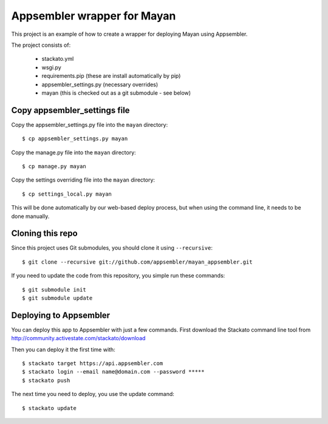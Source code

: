 Appsembler wrapper for Mayan
============================

This project is an example of how to create a wrapper for deploying Mayan using Appsembler.

The project consists of:

 * stackato.yml
 * wsgi.py
 * requirements.pip (these are install automatically by pip)
 * appsembler_settings.py (necessary overrides)
 * mayan (this is checked out as a git submodule - see below)

Copy appsembler_settings file
-----------------------------

Copy the appsembler_settings.py file into the ``mayan`` directory::

    $ cp appsembler_settings.py mayan

Copy the manage.py file into the ``mayan`` directory::

    $ cp manage.py mayan

Copy the settings overriding file into the ``mayan`` directory::

    $ cp settings_local.py mayan 
    
This will be done automatically by our web-based deploy process, but when using the command line, it needs to be done manually.

Cloning this repo
-----------------

Since this project uses Git submodules, you should clone it using ``--recursive``::

    $ git clone --recursive git://github.com/appsembler/mayan_appsembler.git
 
If you need to update the code from this repository, you simple run these commands::

    $ git submodule init
    $ git submodule update

Deploying to Appsembler
-----------------------

You can deploy this app to Appsembler with just a few commands. First download the Stackato command line tool from http://community.activestate.com/stackato/download

Then you can deploy it the first time with::

    $ stackato target https://api.appsembler.com
    $ stackato login --email name@domain.com --password *****
    $ stackato push

The next time you need to deploy, you use the update command::

    $ stackato update
